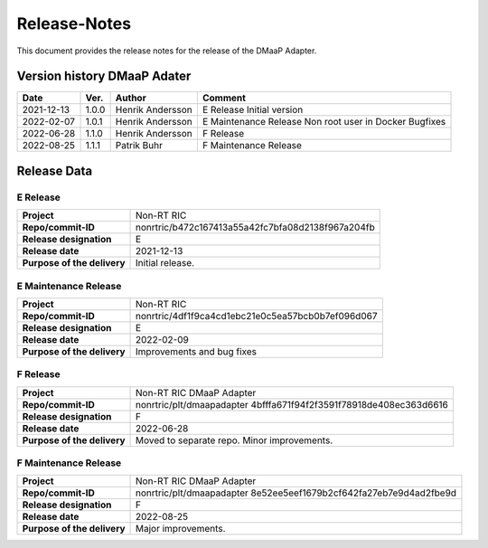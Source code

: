 .. This work is licensed under a Creative Commons Attribution 4.0 International License.
.. http://creativecommons.org/licenses/by/4.0
.. Copyright (C) 2021 Nordix

=============
Release-Notes
=============


This document provides the release notes for the release of the DMaaP Adapter.

Version history DMaaP Adater
============================

+------------+----------+------------------+-----------------+
| **Date**   | **Ver.** | **Author**       | **Comment**     |
|            |          |                  |                 |
+------------+----------+------------------+-----------------+
| 2021-12-13 | 1.0.0    | Henrik Andersson | E Release       |
|            |          |                  | Initial version |
+------------+----------+------------------+-----------------+
| 2022-02-07 | 1.0.1    | Henrik Andersson | E Maintenance   |
|            |          |                  | Release         |
|            |          |                  | Non root user   |
|            |          |                  | in Docker       |
|            |          |                  | Bugfixes        |
+------------+----------+------------------+-----------------+
| 2022-06-28 | 1.1.0    | Henrik Andersson | F Release       |
|            |          |                  |                 |
+------------+----------+------------------+-----------------+
| 2022-08-25 | 1.1.1    | Patrik Buhr      | F Maintenance   |
|            |          |                  | Release         |
+------------+----------+------------------+-----------------+


Release Data
============

E Release
---------
+-----------------------------+---------------------------------------------------+
| **Project**                 | Non-RT RIC                                        |
|                             |                                                   |
+-----------------------------+---------------------------------------------------+
| **Repo/commit-ID**          | nonrtric/b472c167413a55a42fc7bfa08d2138f967a204fb |
|                             |                                                   |
+-----------------------------+---------------------------------------------------+
| **Release designation**     | E                                                 |
|                             |                                                   |
+-----------------------------+---------------------------------------------------+
| **Release date**            | 2021-12-13                                        |
|                             |                                                   |
+-----------------------------+---------------------------------------------------+
| **Purpose of the delivery** | Initial release.                                  |
|                             |                                                   |
+-----------------------------+---------------------------------------------------+

E Maintenance Release
---------------------
+-----------------------------+---------------------------------------------------+
| **Project**                 | Non-RT RIC                                        |
|                             |                                                   |
+-----------------------------+---------------------------------------------------+
| **Repo/commit-ID**          | nonrtric/4df1f9ca4cd1ebc21e0c5ea57bcb0b7ef096d067 |
|                             |                                                   |
+-----------------------------+---------------------------------------------------+
| **Release designation**     | E                                                 |
|                             |                                                   |
+-----------------------------+---------------------------------------------------+
| **Release date**            | 2022-02-09                                        |
|                             |                                                   |
+-----------------------------+---------------------------------------------------+
| **Purpose of the delivery** | Improvements and bug fixes                        |
|                             |                                                   |
+-----------------------------+---------------------------------------------------+

F Release
---------
+-----------------------------+---------------------------------------------------+
| **Project**                 | Non-RT RIC DMaaP Adapter                          |
|                             |                                                   |
+-----------------------------+---------------------------------------------------+
| **Repo/commit-ID**          | nonrtric/plt/dmaapadapter                         |
|                             | 4bfffa671f94f2f3591f78918de408ec363d6616          |
|                             |                                                   |
+-----------------------------+---------------------------------------------------+
| **Release designation**     | F                                                 |
|                             |                                                   |
+-----------------------------+---------------------------------------------------+
| **Release date**            | 2022-06-28                                        |
|                             |                                                   |
+-----------------------------+---------------------------------------------------+
| **Purpose of the delivery** | Moved to separate repo. Minor improvements.       |
|                             |                                                   |
+-----------------------------+---------------------------------------------------+

F Maintenance Release
---------------------
+-----------------------------+---------------------------------------------------+
| **Project**                 | Non-RT RIC DMaaP Adapter                          |
|                             |                                                   |
+-----------------------------+---------------------------------------------------+
| **Repo/commit-ID**          | nonrtric/plt/dmaapadapter                         |
|                             | 8e52ee5eef1679b2cf642fa27eb7e9d4ad2fbe9d          |
|                             |                                                   |
+-----------------------------+---------------------------------------------------+
| **Release designation**     | F                                                 |
|                             |                                                   |
+-----------------------------+---------------------------------------------------+
| **Release date**            | 2022-08-25                                        |
|                             |                                                   |
+-----------------------------+---------------------------------------------------+
| **Purpose of the delivery** | Major improvements.                               |
|                             |                                                   |
+-----------------------------+---------------------------------------------------+


